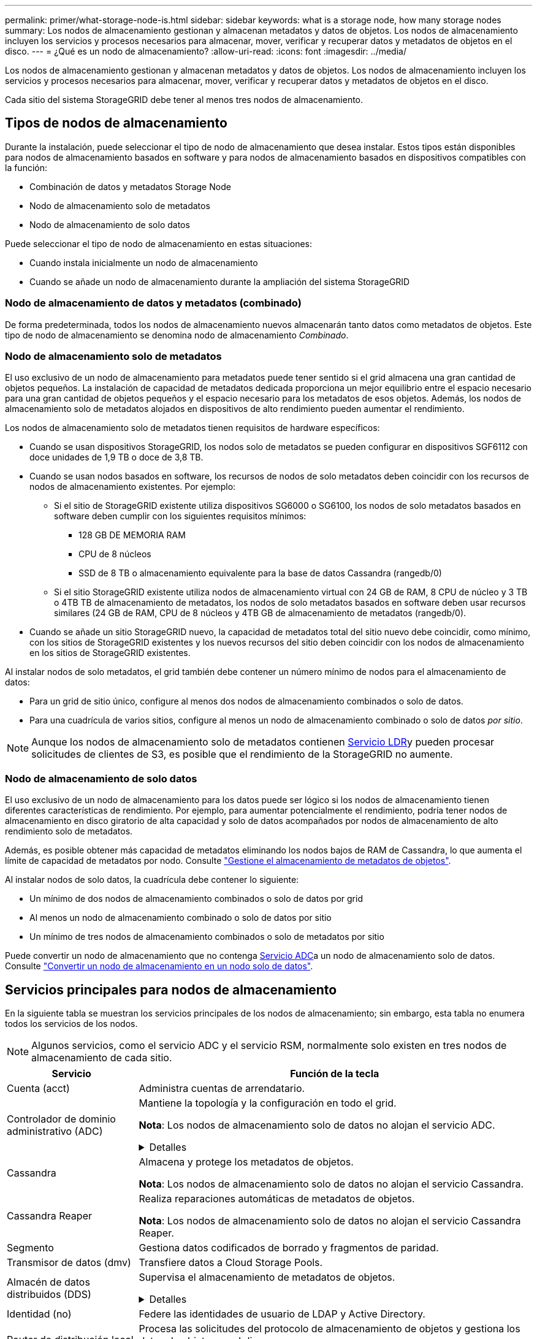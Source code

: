 ---
permalink: primer/what-storage-node-is.html 
sidebar: sidebar 
keywords: what is a storage node, how many storage nodes 
summary: Los nodos de almacenamiento gestionan y almacenan metadatos y datos de objetos. Los nodos de almacenamiento incluyen los servicios y procesos necesarios para almacenar, mover, verificar y recuperar datos y metadatos de objetos en el disco. 
---
= ¿Qué es un nodo de almacenamiento?
:allow-uri-read: 
:icons: font
:imagesdir: ../media/


[role="lead"]
Los nodos de almacenamiento gestionan y almacenan metadatos y datos de objetos. Los nodos de almacenamiento incluyen los servicios y procesos necesarios para almacenar, mover, verificar y recuperar datos y metadatos de objetos en el disco.

Cada sitio del sistema StorageGRID debe tener al menos tres nodos de almacenamiento.



== Tipos de nodos de almacenamiento

Durante la instalación, puede seleccionar el tipo de nodo de almacenamiento que desea instalar. Estos tipos están disponibles para nodos de almacenamiento basados en software y para nodos de almacenamiento basados en dispositivos compatibles con la función:

* Combinación de datos y metadatos Storage Node
* Nodo de almacenamiento solo de metadatos
* Nodo de almacenamiento de solo datos


Puede seleccionar el tipo de nodo de almacenamiento en estas situaciones:

* Cuando instala inicialmente un nodo de almacenamiento
* Cuando se añade un nodo de almacenamiento durante la ampliación del sistema StorageGRID




=== Nodo de almacenamiento de datos y metadatos (combinado)

De forma predeterminada, todos los nodos de almacenamiento nuevos almacenarán tanto datos como metadatos de objetos. Este tipo de nodo de almacenamiento se denomina nodo de almacenamiento _Combinado_.



=== Nodo de almacenamiento solo de metadatos

El uso exclusivo de un nodo de almacenamiento para metadatos puede tener sentido si el grid almacena una gran cantidad de objetos pequeños. La instalación de capacidad de metadatos dedicada proporciona un mejor equilibrio entre el espacio necesario para una gran cantidad de objetos pequeños y el espacio necesario para los metadatos de esos objetos. Además, los nodos de almacenamiento solo de metadatos alojados en dispositivos de alto rendimiento pueden aumentar el rendimiento.

Los nodos de almacenamiento solo de metadatos tienen requisitos de hardware específicos:

* Cuando se usan dispositivos StorageGRID, los nodos solo de metadatos se pueden configurar en dispositivos SGF6112 con doce unidades de 1,9 TB o doce de 3,8 TB.
* Cuando se usan nodos basados en software, los recursos de nodos de solo metadatos deben coincidir con los recursos de nodos de almacenamiento existentes. Por ejemplo:
+
** Si el sitio de StorageGRID existente utiliza dispositivos SG6000 o SG6100, los nodos de solo metadatos basados en software deben cumplir con los siguientes requisitos mínimos:
+
*** 128 GB DE MEMORIA RAM
*** CPU de 8 núcleos
*** SSD de 8 TB o almacenamiento equivalente para la base de datos Cassandra (rangedb/0)


** Si el sitio StorageGRID existente utiliza nodos de almacenamiento virtual con 24 GB de RAM, 8 CPU de núcleo y 3 TB o 4TB TB de almacenamiento de metadatos, los nodos de solo metadatos basados en software deben usar recursos similares (24 GB de RAM, CPU de 8 núcleos y 4TB GB de almacenamiento de metadatos (rangedb/0).


* Cuando se añade un sitio StorageGRID nuevo, la capacidad de metadatos total del sitio nuevo debe coincidir, como mínimo, con los sitios de StorageGRID existentes y los nuevos recursos del sitio deben coincidir con los nodos de almacenamiento en los sitios de StorageGRID existentes.


Al instalar nodos de solo metadatos, el grid también debe contener un número mínimo de nodos para el almacenamiento de datos:

* Para un grid de sitio único, configure al menos dos nodos de almacenamiento combinados o solo de datos.
* Para una cuadrícula de varios sitios, configure al menos un nodo de almacenamiento combinado o solo de datos _por sitio_.



NOTE: Aunque los nodos de almacenamiento solo de metadatos contienen <<ldr-service,Servicio LDR>>y pueden procesar solicitudes de clientes de S3, es posible que el rendimiento de la StorageGRID no aumente.



=== Nodo de almacenamiento de solo datos

El uso exclusivo de un nodo de almacenamiento para los datos puede ser lógico si los nodos de almacenamiento tienen diferentes características de rendimiento. Por ejemplo, para aumentar potencialmente el rendimiento, podría tener nodos de almacenamiento en disco giratorio de alta capacidad y solo de datos acompañados por nodos de almacenamiento de alto rendimiento solo de metadatos.

Además, es posible obtener más capacidad de metadatos eliminando los nodos bajos de RAM de Cassandra, lo que aumenta el límite de capacidad de metadatos por nodo. Consulte link:../admin/managing-object-metadata-storage.html["Gestione el almacenamiento de metadatos de objetos"].

Al instalar nodos de solo datos, la cuadrícula debe contener lo siguiente:

* Un mínimo de dos nodos de almacenamiento combinados o solo de datos por grid
* Al menos un nodo de almacenamiento combinado o solo de datos por sitio
* Un mínimo de tres nodos de almacenamiento combinados o solo de metadatos por sitio


Puede convertir un nodo de almacenamiento que no contenga <<adc-service,Servicio ADC>>a un nodo de almacenamiento solo de datos. Consulte link:../maintain/convert-to-data-only-node.html["Convertir un nodo de almacenamiento en un nodo solo de datos"].



== Servicios principales para nodos de almacenamiento

En la siguiente tabla se muestran los servicios principales de los nodos de almacenamiento; sin embargo, esta tabla no enumera todos los servicios de los nodos.


NOTE: Algunos servicios, como el servicio ADC y el servicio RSM, normalmente solo existen en tres nodos de almacenamiento de cada sitio.

[cols="1a,3a"]
|===
| Servicio | Función de la tecla 


 a| 
Cuenta (acct)
 a| 
Administra cuentas de arrendatario.



 a| 
[[adc-service]]Controlador de dominio administrativo (ADC)
 a| 
Mantiene la topología y la configuración en todo el grid.

*Nota*: Los nodos de almacenamiento solo de datos no alojan el servicio ADC.

.Detalles
[%collapsible]
====
El servicio de controlador de dominio administrativo (ADC) autentica los nodos de grid y sus conexiones entre sí. El servicio ADC está alojado en un mínimo de tres nodos de almacenamiento en un sitio.

El servicio ADC mantiene la información de topología, incluida la ubicación y disponibilidad de los servicios. Cuando un nodo de cuadrícula requiere información de otro nodo de cuadrícula o una acción que debe realizar otro nodo de cuadrícula, se pone en contacto con un servicio de ADC para encontrar el mejor nodo de cuadrícula para procesar su solicitud. Además, el servicio ADC conserva una copia de los paquetes de configuración de la implementación de StorageGRID, lo que permite que cualquier nodo de grid recupere la información de configuración actual.

Para facilitar las operaciones distribuidas e iaterradas, cada servicio ADC sincroniza certificados, paquetes de configuración e información sobre servicios y topología con los otros servicios ADC del sistema StorageGRID.

En general, todos los nodos de grid mantienen una conexión al menos a un servicio de ADC. De este modo se garantiza que los nodos grid accedan siempre a la información más reciente. Cuando los nodos de grid se conectan, almacenan en caché los certificados de otros nodos de grid, lo que permite que los sistemas continúen funcionando con los nodos de grid conocidos incluso cuando un servicio ADC no está disponible. Los nuevos nodos de grid solo pueden establecer conexiones mediante un servicio ADC.

La conexión de cada nodo de cuadrícula permite al servicio ADC recopilar información de topología. Esta información sobre los nodos de grid incluye la carga de CPU, el espacio en disco disponible (si tiene almacenamiento), los servicios admitidos y el ID de sitio del nodo de grid. Otros servicios solicitan al servicio ADC información de topología a través de consultas de topología. El servicio ADC responde a cada consulta con la información más reciente recibida del sistema StorageGRID.

====


 a| 
Cassandra
 a| 
Almacena y protege los metadatos de objetos.

*Nota*: Los nodos de almacenamiento solo de datos no alojan el servicio Cassandra.



 a| 
Cassandra Reaper
 a| 
Realiza reparaciones automáticas de metadatos de objetos.

*Nota*: Los nodos de almacenamiento solo de datos no alojan el servicio Cassandra Reaper.



 a| 
Segmento
 a| 
Gestiona datos codificados de borrado y fragmentos de paridad.



 a| 
Transmisor de datos (dmv)
 a| 
Transfiere datos a Cloud Storage Pools.



 a| 
Almacén de datos distribuidos (DDS)
 a| 
Supervisa el almacenamiento de metadatos de objetos.

.Detalles
[%collapsible]
====
Cada nodo de almacenamiento incluye el servicio de almacén de datos distribuidos (DDS). Este servicio interactúa con la base de datos Cassandra para realizar tareas en segundo plano sobre los metadatos de objetos almacenados en el sistema StorageGRID.

El servicio DDS realiza un seguimiento del número total de objetos ingeridos en el sistema StorageGRID, así como del número total de objetos ingeridos a través de cada una de las interfaces soportadas por el sistema (S3).

====


 a| 
Identidad (no)
 a| 
Federe las identidades de usuario de LDAP y Active Directory.



 a| 
[[ldr-SERVICE]]Router de distribución local (LDR)
 a| 
Procesa las solicitudes del protocolo de almacenamiento de objetos y gestiona los datos de objetos en el disco.

.Detalles
[%collapsible]
====
Cada nodo de almacenamiento _combined_, _data-only_ y _metadata-only_ incluye el servicio de enrutador de distribución local (LDR). Este servicio se encarga de las funciones de transporte de contenido, incluido el almacenamiento de datos, el enrutamiento y la gestión de solicitudes. El servicio LDR hace la mayor parte del trabajo duro del sistema StorageGRID al manejar las cargas de transferencia de datos y las funciones de tráfico de datos.

El servicio LDR se encarga de las siguientes tareas:

* Consultas
* Actividad de gestión de la vida útil de la información (ILM)
* Eliminación de objetos
* Almacenamiento de datos de objetos
* Transferencias de datos de objetos desde otro servicio LDR (nodo de almacenamiento)
* Gestión del almacenamiento de datos
* Interfaz de protocolo S3


El servicio LDR también asigna cada objeto de S3 a su UUID único.

Almacenes de objetos:: El almacenamiento de datos subyacente de un servicio LDR se divide en un número fijo de almacenes de objetos (también conocidos como volúmenes de almacenamiento). Cada almacén de objetos es un punto de montaje independiente.
+
--
Los almacenes de objetos de un nodo de almacenamiento se identifican mediante un número hexadecimal entre 0000 y 002F, que se conoce como el ID del volumen. El espacio se reserva en el primer almacén de objetos (volumen 0) para los metadatos de objetos en una base de datos de Cassandra; todo el espacio restante en ese volumen se usa para los datos de objetos. El resto de almacenes de objetos se utilizan exclusivamente para datos de objetos, lo que incluye copias replicadas y fragmentos codificados para borrado.

Para garantizar hasta el uso de espacio para las copias replicadas, los datos de objetos para un objeto determinado se almacenan en un almacén de objetos en función del espacio de almacenamiento disponible. Cuando un almacén de objetos se llena de capacidad, los almacenes de objetos restantes continúan almacenando objetos hasta que no haya más espacio en el nodo de almacenamiento.

--
Protección de metadatos:: StorageGRID almacena metadatos de objetos en una base de datos de Cassandra, que se conecta con el servicio LDR.
+
--
Para garantizar la redundancia y, por lo tanto, la protección contra la pérdida, se mantienen tres copias de metadatos de objetos en cada sitio. Esta replicación no puede configurarse y se realiza de forma automática. Para obtener más información, consulte link:../admin/managing-object-metadata-storage.html["Gestione el almacenamiento de metadatos de objetos"].

--


====


 a| 
Máquina de estado replicada (RSM)
 a| 
Garantiza que las solicitudes de servicios de la plataforma S3 se envíen a sus respectivos puntos finales.



 a| 
Monitor de estado del servidor (SSM)
 a| 
Supervisa el sistema operativo y el hardware subyacente.

|===